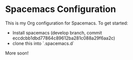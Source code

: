 * Spacemacs Configuration

This is my Org configuration for Spacemacs. To get started:

- Install spacemacs (develop branch, commit eccdcbb1dbd77864c89612ba281c088a29f6aa2c)
- clone this into `.spacemacs.d`

More soon!
